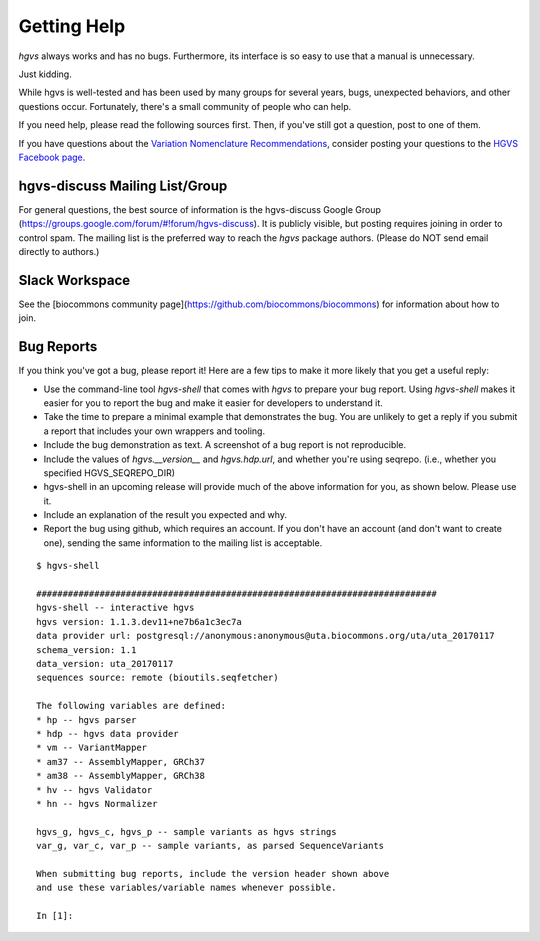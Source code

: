 Getting Help
!!!!!!!!!!!!

`hgvs` always works and has no bugs. Furthermore, its interface is
so easy to use that a manual is unnecessary. 

Just kidding.

While hgvs is well-tested and has been used by many groups for several
years, bugs, unexpected behaviors, and other questions occur.
Fortunately, there's a small community of people who can help.

If you need help, please read the following sources first.  Then, if
you've still got a question, post to one of them.

If you have questions about the `Variation Nomenclature
Recommendations <http://varnomen.hgvs.org/>`_, consider posting your
questions to the `HGVS Facebook page
<https://www.facebook.com/HGVSmutnomen>`_.



hgvs-discuss Mailing List/Group
@@@@@@@@@@@@@@@@@@@@@@@@@@@@@@@

For general questions, the best source of information is the
hgvs-discuss Google Group
(https://groups.google.com/forum/#!forum/hgvs-discuss).  It is
publicly visible, but posting requires joining in order to control
spam.  The mailing list is the preferred way to reach the `hgvs`
package authors.  (Please do NOT send email directly to authors.)


Slack Workspace
@@@@@@@@@@@@@@@

See the [biocommons community page](https://github.com/biocommons/biocommons) for information about how to join.


.. _bug-reports:

Bug Reports
@@@@@@@@@@@

If you think you've got a bug, please report it!  Here are a few tips
to make it more likely that you get a useful reply:

* Use the command-line tool `hgvs-shell` that comes with `hgvs` to
  prepare your bug report.  Using `hgvs-shell` makes it easier for you
  to report the bug and make it easier for developers to understand
  it.

* Take the time to prepare a minimal example that demonstrates the
  bug.  You are unlikely to get a reply if you submit a report that
  includes your own wrappers and tooling.

* Include the bug demonstration as text. A screenshot of a bug report
  is not reproducible.

* Include the values of `hgvs.__version__` and `hgvs.hdp.url`, and
  whether you're using seqrepo. (i.e., whether you specified
  HGVS_SEQREPO_DIR)

* hgvs-shell in an upcoming release will provide much of the above
  information for you, as shown below. Please use it.

* Include an explanation of the result you expected and why.

* Report the bug using github, which requires an account.  If you
  don't have an account (and don't want to create one), sending the
  same information to the mailing list is acceptable.

::

  $ hgvs-shell
  
  ############################################################################
  hgvs-shell -- interactive hgvs
  hgvs version: 1.1.3.dev11+ne7b6a1c3ec7a
  data provider url: postgresql://anonymous:anonymous@uta.biocommons.org/uta/uta_20170117
  schema_version: 1.1
  data_version: uta_20170117
  sequences source: remote (bioutils.seqfetcher)
  
  The following variables are defined:
  * hp -- hgvs parser
  * hdp -- hgvs data provider
  * vm -- VariantMapper
  * am37 -- AssemblyMapper, GRCh37
  * am38 -- AssemblyMapper, GRCh38
  * hv -- hgvs Validator
  * hn -- hgvs Normalizer
  
  hgvs_g, hgvs_c, hgvs_p -- sample variants as hgvs strings
  var_g, var_c, var_p -- sample variants, as parsed SequenceVariants
  
  When submitting bug reports, include the version header shown above
  and use these variables/variable names whenever possible.

  In [1]:
  
